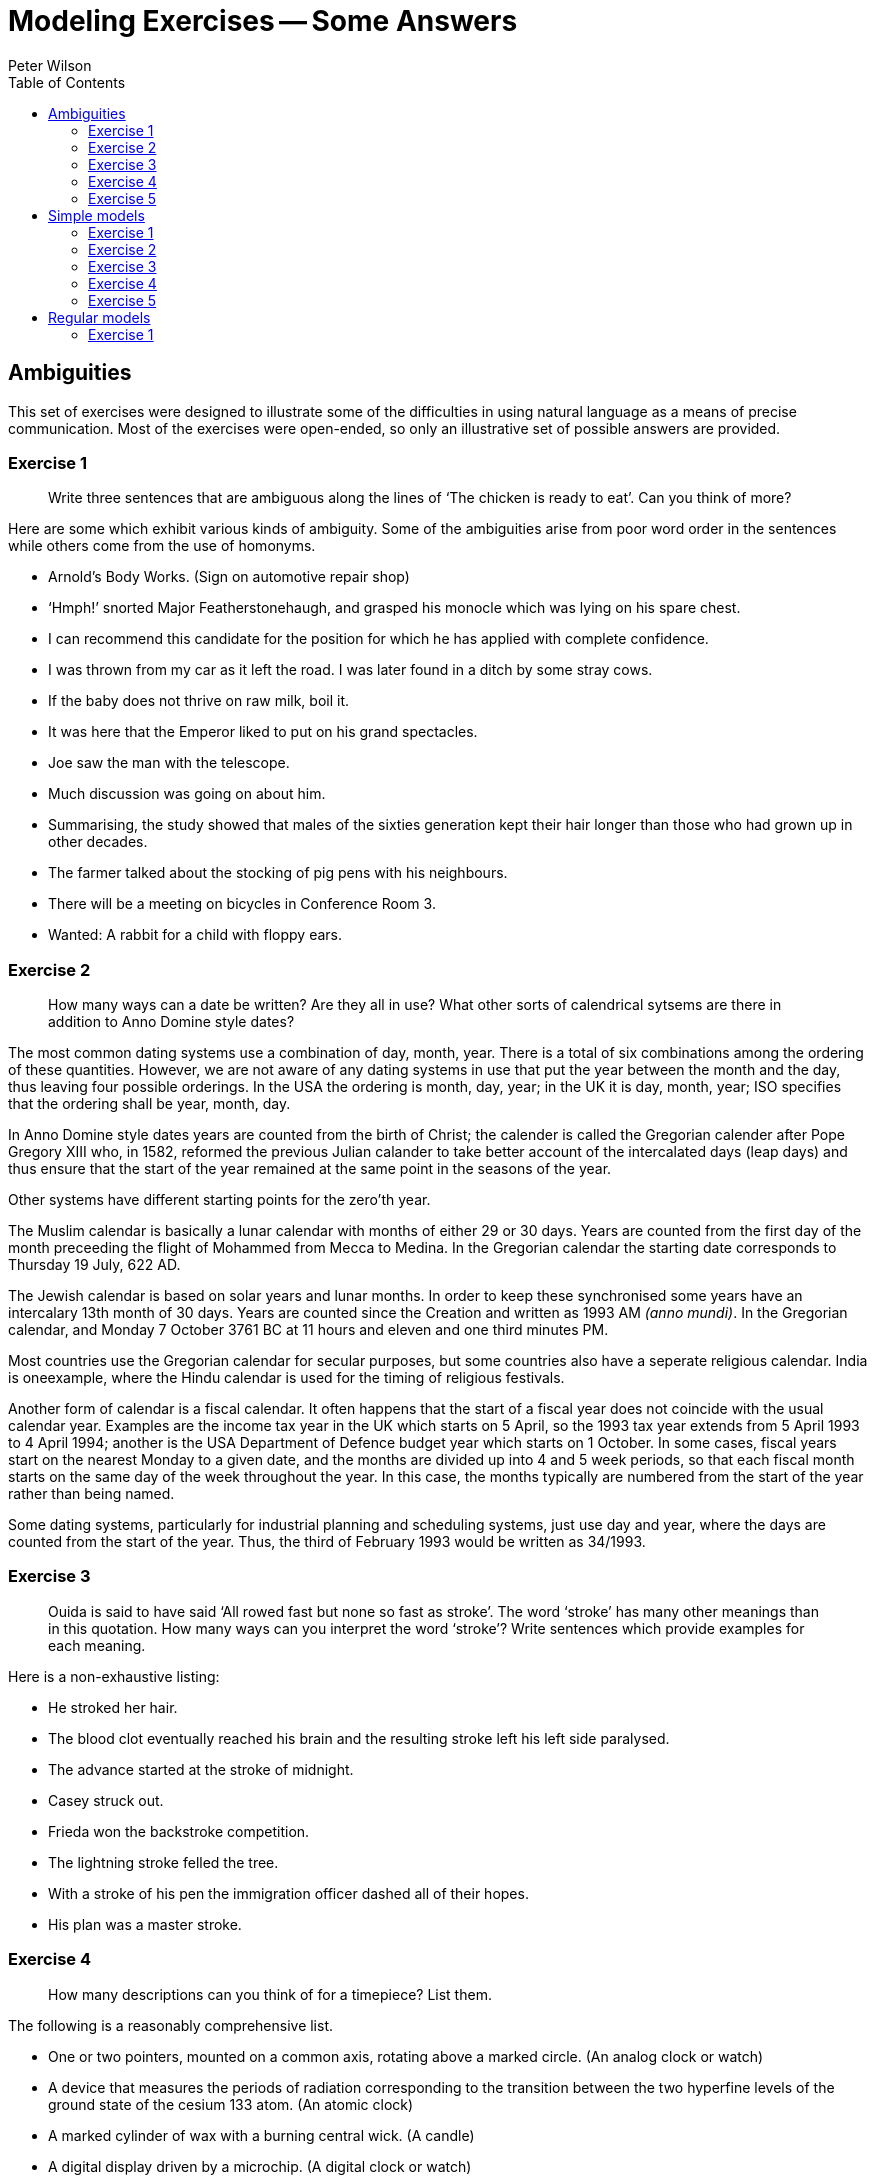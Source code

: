 = Modeling Exercises -- Some Answers
:author: Peter Wilson
:toc:


== Ambiguities

This set of exercises were designed to illustrate some of the
difficulties in using natural language as a means of precise communication.
Most of the exercises were open-ended, so only an illustrative set of possible
answers are provided.


=== Exercise 1

____
Write three sentences that are ambiguous along the lines of
'`The chicken is ready to eat`'. Can you think of more?
____

Here are some which exhibit various kinds of ambiguity. Some of the 
ambiguities arise from poor word order in the sentences while others come from
the use of homonyms.

* Arnold's Body Works. (Sign on automotive repair shop)
* '`Hmph!`' snorted Major Featherstonehaugh, and grasped his monocle which was
lying on his spare chest.
* I can recommend this candidate for the position for which he has applied 
with complete confidence.
* I was thrown from my car as it left the road. I was later found in a
ditch by some stray cows.
* If the baby does not thrive on raw milk, boil it.
* It was here that the Emperor liked to put on his grand spectacles.
* Joe saw the man with the telescope.
* Much discussion was going on about him.
* Summarising, the study showed that males of the sixties generation kept
their hair longer than those who had grown up in other decades.
* The farmer talked about the stocking of pig pens with his neighbours.
* There will be a meeting on bicycles in Conference Room 3.
* Wanted: A rabbit for a child with floppy ears.


=== Exercise 2

____
How many ways can a date be written? Are they all in use?
What other sorts of calendrical sytsems are there in addition to 
Anno Domine style dates?
____

The most common dating systems use a combination of day, month, year. There
is a total of six combinations among the ordering of these quantities. However,
we are not aware of any dating systems in use that put the year between the
month and the day, thus leaving four
possible orderings. In the USA the ordering
is month, day, year; in the UK it is day, month, year; ISO specifies that the
ordering shall be year, month, day.

In Anno Domine style dates years are counted from the birth of Christ; the
calender is called the Gregorian calender after Pope Gregory XIII who, in 1582,
reformed the
previous Julian calander to take better account of the intercalated days
(leap days) and thus ensure that the start of the year remained at the same
point in the seasons of the year.

Other systems have different starting points for the zero'th year.

The Muslim calendar is basically a lunar calendar with months of either
29 or 30 days. Years are counted from the first day of the month preceeding
the flight of Mohammed from Mecca to Medina. In the Gregorian calendar the
starting date corresponds to Thursday 19 July, 622 [.small]#AD#.

The Jewish calendar is based on solar years and lunar months. In order to
keep these synchronised some years have an intercalary 13th month of 30 days.
Years are counted since the Creation and written as 1993 [.small]#AM# _(anno
mundi)_. In the Gregorian calendar,
and Monday 7 October 3761 [.small]#BC# at 11 hours and eleven and one third
minutes [.small]#PM#.

Most countries use the Gregorian calendar for secular purposes, but some 
countries also have a seperate religious calendar.
India is oneexample, where the
Hindu calendar is used for the timing of religious festivals.

Another form of calendar is a fiscal calendar. It often happens that the start
of a fiscal year does not coincide with the usual calendar year. Examples are
the income tax year in the UK which starts on 5 April, so the 1993 tax year
extends from 5 April 1993 to 4 April 1994; another is the USA Department of 
Defence budget year which starts on 1 October. In some cases, fiscal years
start on the nearest Monday to a given date, and the months are divided up into
4 and 5 week periods, so that each fiscal month starts on the same day of the
week throughout the year. In this case, the months typically are numbered from 
the start of the year rather than being named.

Some dating systems, particularly for industrial planning and scheduling
systems, just use day and year, where the days are counted from the start of
the year. Thus, the third of February 1993 would be written as 34/1993.


=== Exercise 3

____
Ouida is said to have said '`All rowed fast but none so fast as stroke`'.
The word '`stroke`' has many other meanings than in this quotation. 
How many ways can you interpret the word '`stroke`'? 
Write sentences which provide examples for each meaning.
____

Here is a non-exhaustive listing:

* He stroked her hair.
* The blood clot eventually reached his brain and the resulting stroke 
left his left side paralysed.
* The advance started at the stroke of midnight.
* Casey struck out.
* Frieda won the backstroke competition.
* The lightning stroke felled the tree.
* With a stroke of his pen the immigration officer dashed all of 
their hopes.
* His plan was a master stroke.


=== Exercise 4

____
How many descriptions can you think of for a timepiece? List them.
____

The following is a reasonably comprehensive list.

* One or two pointers, mounted on a common axis, rotating above a marked
circle. (An analog clock or watch)
* A device that measures the periods of radiation corresponding to the
transition between the two hyperfine levels of the ground state
of the cesium 133 atom. (An atomic clock)
* A marked cylinder of wax with a burning central wick. (A candle)
* A digital display driven by a microchip. (A digital clock or watch)
* Two chambers, one above the other, connected by a thin passage, with 
sand flowing between them. (An hourglass)
* A rod at 45 degrees to the vertical surrounded by a graduated sector.
(A sundial)
* A graduated container with water dripping out of it. (A water clock)


=== Exercise 5

____
Write a more general definition for '`cloverleaf`' that makes no assumptions
about which side of the road people drive on.
____

A traffic arrangement in which one highway passes over another and the
roads connecting the two are in the pattern of a four-leaved clover so that
traffic moving from one highway to the other can merge with the traffic
flow without crossing in front of oncoming vehicles.


== Simple models

This set of exercises is intended to help the reader think about
categorization and classification, and to provide some experience in 
creating some small information models.


=== Exercise 1

____
Develop a categorization system for non-fiction books. (Hint -- think
how they are organised in a library).
____

There are several systems in use for book classification. Two well known
ones are the Library of Congress and the Dewey Decimal Systems.


==== Library of Congress system

The Library of Congress scheme partitions books into 20 classes, each class
being designated by a letter. Subclasses are designated by letter combinations
and topics by a numerical code.
The following is a list of the top-level classes
and the number of subclasses within each of these is given in parentheses.

A&colon;:: General works (10)
B&colon;:: Philosophy, Psychology, Religion (14)
C&colon;:: Auxiliary Sciences of History (9)
D&colon;:: History: General and Old World (19)
E-F&colon;:: History: Western Hemisphere
G&colon;:: Geography, Anthropology, Recreation (8)
H&colon;:: Social Sciences (15)
J&colon;:: Political Science (10)
K&colon;:: Law (8)
L&colon;:: Education (10)
M&colon;:: Music (2)
N&colon;:: Fine Arts (7)
P&colon;:: Language and Literature (18)
Q&colon;:: Science (11)
R&colon;:: Medecine (16)
S&colon;:: Agriculture (5)
T&colon;:: Technology (16)
U&colon;:: Military Science (8)
V&colon;:: Naval Science (9)
Z&colon;:: Bibliography, Library Science


The classification structure extends several levels deep.
As an example of a subclass, here is the listing for
General Works (Class A).

AC&colon;:: Collections
AE&colon;:: Encyclopedias
AG&colon;:: Dictionaries
AI&colon;:: Indexes
AM&colon;:: Museums
AN&colon;:: Newspapers
AP&colon;:: Periodicals
AS&colon;:: Acadamies and Societies
AY&colon;:: Yearbooks, Almanacs, Directories
AZ&colon;:: History of scholarship


==== The Dewey system

In 1873 Melvil Dewey (1851-1931) proposed the classification system that
bears his name. At the top level there are ten classes, numbered from 
000 to 900, in steps of one hundred. Sub-classes are numbered in steps 
of ten, sub-subclasses in steps of one, and so on. The top level of 
this structure is:

000&colon;:: Generalities
100&colon;:: Philosophy and psychology
200&colon;:: Religion
300&colon;:: Social sciences
400&colon;:: Language
500&colon;:: Natural sciences and mathematics
600&colon;:: Technology (Applied sciences)
700&colon;:: The Arts
800&colon;:: Literature and rhetoric
900&colon;:: Geography and history

The system supports several levels of refinement -- a complete listing 
requiring a a book of itself. In order to provide a comparison with the 
Library of Congress system the first-level divisions under 
Generalities (Class 000) are:

010&colon;:: Bibliography
020&colon;:: Library and information sciences
030&colon;:: General encyclopedic works
040&colon;:: (nothing in this sub-class)
050&colon;:: General series and their indexes
060&colon;:: General organisations and museology
070&colon;:: News media, journalism, publishing
080&colon;:: General collections
090&colon;:: Manuscripts and rare books


=== Exercise 2

____
Develop a categorization scheme for the goods sold in your local
grocery store.
____

Here is one classification structure, where we use an indented listing to
show the categories and sub-categories:

* FOOD
** Fresh
** Frozen
** Canned and bottled
** Dried

* DRY GOODS
** Cleaning materials
** Paper goods
** Utensils

* BEVERAGES
** Soda
** Juice
** Dairy
** Alcoholic

Of course, there are many other ways in which we could classify these. For
example, the food category has been classified according to the storage
process. Here is another way to classify food -- by the kind of consumer:

* FOOD
** Baby
** Adult
** Pet
** Gourmet

Yet another way is by the kind of food itself:

* FOOD
** Meat
** Fish
** Vegetable
** Fruit
** Pasta
** Baked
** Dairy 
** etc.

From the food example, it rapidly becomes obvious that there are many 
ways in which things can be classified, and each of the ways is 
appropriate according to the particular view of the classifier. 
It also turns out that often we need multiple classifications. 
For example, a certain baby food may be tinned, pureed
fruit, which cuts across the classifications given above.


=== Exercise 3

____
A book is written by one or more authors and is printed by a single
publisher. +
A book is owned by a person. Sketch a model 
that captures these statements.
____


The following is one possible [.small]#EXPRESS# model.

[source%unnumbered]
----
*)
SCHEMA exercise_2_3;

ENTITY book;
  author       : SET [1:?] OF person;
  published_by : publisher;
END_ENTITY;

ENTITY ownership;
  owner : person;
  item  : book;
END_ENTITY;

ENTITY person;
  name : STRING;
END_ENTITY;

ENTITY publisher;
  name : STRING;
END_ENTITY;

END_SCHEMA;
(*
----


=== Exercise 4

____
Sketch a model of a bicycle. Assume that a bicycle consists of a 
frame, a saddle, handlebars, pedals, and two wheels.
____

In the following models, the decompostion has only been taken to the first
level. That is, the major element in the model, namely the bicycle, has
been completely described, but the components of the bicycle have merely been
noted and not elaborated. The model is very simple as the bicycle just consists
of the noted components.


[source%unnumbered]
----
*)
SCHEMA exercise_2_4;

ENTITY bicycle;
  body         : frame;
  seat         : saddle;
  steered_by   : handlebar;
  driven_by    : SET [2:2] OF pedal;
  supported_by : SET [2:2] OF wheel;
END_ENTITY;

ENTITY frame; (* attributes *) END_ENTITY;
ENTITY saddle; (* attributes *) END_ENTITY;
ENTITY handlebar; (* attributes *) END_ENTITY;
ENTITY pedal; (* attributes *) END_ENTITY;
ENTITY wheel; (* attributes *) END_ENTITY;

END_SCHEMA;
(*
----


=== Exercise 5

____
How does your model change if you include a chain connecting the pedals
to the rear wheel, and also if you consider that a wheel has a hub, 
spokes, a rim and a tire?
____

Having more knowledge about the components of the bicycle leads to 
a richer model. There are several ways in which the information could 
be represented, and we have made a fairly arbitrary choice. It is 
reasonably obvious that a wheel consists of several components, which 
enables us to elaborate on the definition of this entity. We also 
chose to indicate that the pedals, chain and one wheel (usually the 
rear one) together performed the drive train function for the
bicycle. Similarly, the handlebars and the other (front) wheel 
enabled the bicycle to be steered.


[source%unnumbered]
----
*)
SCHEMA exercise_2_5;

ENTITY bicycle;
  body       : frame;
  seat       : saddle;
  steered_by : steering_assembly;
  driven_by  : driving_assembly;
END_ENTITY;

ENTITY frame; (* attributes *) END_ENTITY;
ENTITY saddle; (* attributes *) END_ENTITY;

ENTITY steering_assembly;
  control : handlebar;
  support : wheel;
END_ENTITY;

ENTITY handlebar; (* attributes *) END_ENTITY;

ENTITY wheel;
  center     : hub;
  outer      : rim;
  support    : tire;
  connectors : SET [4:?] OF spoke;
END_ENTITY;

ENTITY hub; (* attributes *) END_ENTITY;
ENTITY rim; (* attributes *) END_ENTITY;
ENTITY tire; (* attributes *) END_ENTITY;
ENTITY spoke; (* attributes *) END_ENTITY;

ENTITY driving_assembly;
  driver     : SET [2:2] OF pedal;
  driven     : wheel;
  connection : chain;
END_ENTITY;

ENTITY pedal; (* attributes *) END_ENTITY;
ENTITY chain; (* attributes *) END_ENTITY;

END_SCHEMA;
(*
----

////
=== Exercise 2.6

____
Use any two other languages to represent the book and bicycle models.
____

We present in the following sections representations in various languages 
of the book and simple bicycle models given
earlier in [.small]#EXPRESS# and [.small]#EXPRESS-G# forms.

==== DAPLEX models

The following is a DAPLEX representation of the book model.

[source%unnumbered]
----
DECLARE Book() ==>> ENTITY
DECLARE Author(Book) ==>> Person
DECLARE PublishedBy(Book) ==> Publisher

DECLARE Person() ==>> ENTITY
DECLARE Name(Person) ==> STRING

DECLARE Publisher ==>> ENTITY
DECLARE Name(Publisher) ==> STRING

DECLARE Ownership() ==>> ENTITY
DECLARE Owner(Ownership) ==> Person
DECLARE Item(Ownership) ==> Book
----


This is the DAPLEX representation for the simple bicycle model.

[source%unnumbered]
----
DECLARE Bicycle() ==>> ENTITY
DECLARE Body(Bicycle) ==> Frame
DECLARE Seat(Bicycle) ==> Saddle
DECLARE SteeredBy(Bicycle) ==> Handlebar
DECLARE DrivenByLeft(Bicycle) ==> Pedal
DECLARE DrivenByRight(Bicycle) ==> Pedal
DECLARE FrontWheel(Bicycle) ==> Wheel
DECLARE RearWheel(Bicycle) ==> Wheel

DECLARE Frame() ==>> ENTITY
DECLARE Saddle() ==>> ENTITY
DECLARE Handlebar ==>> ENTITY
DECLARE Pedal() ==>> ENTITY
DECLARE Wheel() ==>> ENTITY
----


==== GEM models

First we show a GEM representation for the book model.


[source%unnumbered]
----
BOOK(Author: {PERSON}, PublishedBy: PUBLISHER);
PERSON(Name: {c});
PUBLISHER(Name: {c});
OWNERSHIP(Owner: PERSON, Item: BOOK);
----


And now here is the representation for the simple bicycle model.


[source%unnumbered]
----
BICYCLE(Body: FRAME, Seat: SADDLE, SteeredBy: HANDLEBAR,
        DrivenByLeft: PEDAL, DrivenByRight; PEDAL,
        FrontWheel: WHEEL, RearWheel: WHEEL);
FRAME(SerialNo: {c});
SADDLE(Id: {c});
HANDLEBAR(Id: {c});
PEDAL(Id: {c});
WHEEL(Id: {c});
----


==== SQL models

An SQL representation for the book model is:


[source%unnumbered]
----
CREATE TABLE BOOK
  ( PUBLISHED_BY CHAR(50) NOT NULL,
    ISBN         CHAR(20) NOT NULL,
    PRIMARY KEY (ISBN),
    FOREIGN KEY (PUBLISHED_BY) REFERENCES PUBLISHER (NAME) )

CREATE TABLE PUBLISHER
  ( NAME         CHAR(50) NOT NULL,
    PRIMARY KEY (NAME) )

CREATE TABLE PERSON
  ( NAME         CHAR(50) NOT NULL,
    PRIMARY KEY (NAME) )

CREATE TABLE AUTHORSHIP
  ( BOOK         CHAR(20) NOT NULL,
    AUTHOR       CHAR(50) NOT NULL,
    PRIMARY KEY (BOOK, AUTHOR),
    FOREIGN KEY (BOOK) REFERENCES BOOK (ISBN),
    FOREIGN KEY (AUTHOR) REFERENCES PERSON (NAME) )

CREATE TABLE OWNERSHIP
  ( OWNER        CHAR(50) NOT NULL,
    ITEM         CHAR(20) NOT NULL,
    PRIMARY KEY (OWNER, ITEM),
    FOREIGN KEY (OWNER) REFERENCES PERSON (NAME),
    FOREIGN KEY (ITEM) REFERENCES BOOK (ISBN) )
----


And here is an  SQL representation for the simple bicycle model.

[source%unnumbered]
----
CREATE TABLE BICYCLE
  ( FRAME        CHAR(50) NOT NULL,
    SEAT         CHAR(50) NOT NULL,
    HANDLEBAR    CHAR(50) NOT NULL,
    LEFT_PEDAL   CHAR(50) NOT NULL,
    RIGHT_PEDAL  CHAR(50) NOT NULL,
    FRONT_WHEEL  CHAR(50) NOT NULL,
    LEFT_WHEEL   CHAR(50) NOT NULL,
    PRIMARY KEY (FRAME),
    FOREIGN KEY (FRAME) REFERENCES FRAME (ID),
    FOREIGN KEY (SEAT) REFERENCES SADDLE (ID),
    FOREIGN KEY (HANDLEBAR) REFERENCES HANDLEBAR (ID),
    FOREIGN KEY (LEFT_PEDAL) REFERENCES PEDAL (ID),
    FOREIGN KEY (RIGHT_PEDAL) REFERENCES PEDAL (ID),
    FOREIGN KEY (FRONT_WHEEEL) REFERENCES WHEEL (ID),
    FOREIGN KEY (REAR_WHEEL) REFERENCES WHEEL (ID) )

CREATE TABLE FRAME
  ( ID          CHAR(50),
    PRIMARY KEY (ID) )

CREATE TABLE SADDLE
  ( ID          CHAR(50),
    PRIMARY KEY (ID) )

CREATE TABLE HANDLEBAR
  ( ID          CHAR(50),
    PRIMARY KEY (ID) )

CREATE TABLE PEDAL
  ( ID          CHAR(50),
    PRIMARY KEY (ID) )

CREATE TABLE WHEEL
  ( ID          CHAR(50),
    PRIMARY KEY (ID) )
----
////

== Regular models 

The exercises in this set were designed to provide a variety of
modeling tasks.

=== Exercise 1

____
Do the following:

. Write an information model that describes the logical content of a report.
Assume that a report consists of a title and one or more authors, together 
with the publication date. It may have an abstract and may have a table of
contents. The body of the report consists of at least two sections.
Further divisions of the report are subsections and sub-subsections.
Figures and tables may also be included within any sub-subsection, or
higher level partitions. The report may have a bibliography.
. Write an information model that describes a book. A book is similar to
a report with the following exceptions. A book may consist of two or more
parts, each of which must contain two or more chapters. Each chapter
contains at least two sections. There is always a table of contents and 
there is never an abstract, although it may have a preface which serves the
same purpose. A book may have an index.
. Does the above description apply to all books?
. Create an information model that supports both reports and books. Include
anything extra that you feel is necessary that is missing from the above
descriptions.
____

This is a start at the first part of the exercise.


[source%unnumbered]
----
*)
SCHEMA exercise_4_1_1;

TYPE title = STRING; END_TYPE;
TYPE subject = STRING; END_TYPE;
TYPE page_id = STRING; END_TYPE;
TYPE author = STRING; END_TYPE;
TYPE date = STRING; END_TYPE;
TYPE text = LIST [1:?] OF STRING; END_TYPE;
TYPE table = LIST [1:?] OF BINARY; END_TYPE;
TYPE figure = LIST [1:?] OF BINARY; END_TYPE;

ENTITY report;
  start : front_material;
  body  : LIST [2:?] OF section;
  finish : OPTIONAL bibliography;
END_ENTITY;

ENTITY front_material;
  title : subject;
  authors : SET [1:?] OF author;
  issued   : date;
  abstract : OPTIONAL text;
  contents : OPTIONAL table_of_contents;
END_ENTITY;

ENTITY table_of_contents_entry;
  subject : subject;
  placement : OPTIONAL page_id;
END_ENTITY;

ENTITY table_of_contents;
  entries : LIST [1:?] OF UNIQUE table_of_contents_entry;
END_ENTITY;

ENTITY section;
  title : subject;
  body  : OPTIONAL text_andor_insert;
  subdivision : LIST OF sub_section;
END_ENTITY;

ENTITY sub_section;
  title : subject;
  body : OPTIONAL text_andor_insert;
  subdivision : LIST OF subsub_section;
END_ENTITY;

ENTITY text_andor_insert;
  words         : LIST OF UNIQUE text;
  tabulars      : LIST OF UNIQUE table;
  illustrations : LIST OF UNIQUE figure;
END_ENTITY;

-- and so on

END_SCHEMA;
(*
----

////
=== Exercise 4.2

____
Write an information model corresponding
to the following description.

An international company has a number of
ongoing development projects. A project
has a unique name and is located in a specific city.
There are a number of suppliers to the company.
The suppliers have names and may have
several branches, each in a different city.
Suppliers with identical names do not
have branches in the same city. A supplier may
supply one or more different kinds of
parts to the company. A part is identified by a
catalogue number, and also has
a short description. Projects purchase parts from
the nearest location which stocks
the part. The company keeps a record of the
purchase orders (i.e., part, supplier,
and quantity) of each project.
____


=== Exercise 4.3

____
Write an information model corresponding to the following description.

A University is organised into academic,
research and administrative departments.
Administrative staff may work in any kind
of department, but neither academic staff
nor research staff work in the administrative
departments. Academic staff teach
courses and may do research work. Research
staff are limited to research work only.
Administrative staff neither teach nor do research.
All undergraduate and some graduate students attend courses.
There is a fee for each course, the amount of which differs
according to the course. Students are graded
on each course they attend, with a grade
having a value between 0 and 100. It is a
tradition, however, of the University that
no student has ever been graded at either 0
or 100. Some undergraduate students may
be employed part-time to
assist the administrative staff, but only if their grade is 75 or more. 
All staff get paid a salary, the amount of which depends
on their position. Graduate students do research. They may teach not more than
two courses, and are paid at a fixed rate per course. No person under the age
of 18 may be paid, and the retirement age is 65. 
____


=== Exercise 4.4

____
Write an information model about the delivery
of items according to the following description.

The currency of Fluidistan is the G. This is divided into the smaller p and
z units, where G1 = 8p and 1p = 16z. The amount 190z, for example, is written
as G1-7-12. Linear measures in Fluidistan
are the inch and foot, where 1 foot equals
12 inches. The weight measures are the pound
and ounce, where 1 pound is 16 ounces.

The government of Fluidistan operate a mail
delivery service for certain kinds of
item. There are also private delivery services
which will accept any kind of item.
The following are the regulations governing the Fluidistan mail service.

Post Cards&colon;:: The card rate is 1p&nbsp;3z
To qualify for the card rate a postcard
must be of a uniform thickness and no thinner than 0.007 inches. It must be no
larger than 4.25 by 6 inches and no smaller than 3.5 by 5 inches.

Letters&colon;:: The letter rate is 1p&nbsp;13z
for letters weighing one ounce or less.
The rate increases by 1p&nbsp;6z for each additional
ounce or part thereof. An item
weighing more than 11 ounces cannot be sent
at the letter rate. Letters less than
one ounce are non-standard if the length is greater than 11.5 inches or the
height is greater than 6.125 inches or
the thickness is greater than 0.25 inches
or the length to height ratio is not
between 1.3 and 2.5 inclusive. Non-standard
letters are subject to a surcharge of 10z in addition to the standard rate.

Parcels&colon;:: The parcel rate is
G2-4-2 for items not exceeding two pounds in 
weight. The rate increases by by 2p&nbsp;11z for
each additional pound or part thereof,
provided the weight is not greater than ten pounds. Above ten pounds the rate 
increases by 2p&nbsp;8z for each additional
pound or part thereof. Note: Parcels
weighing less than fifteen pounds and
whose length plus girth exceeds seven feet
are chargeable at the fifteen pound rate.

Size Standards&colon;:: Items whose thickness is less than 0.007 inches are not
accepted for delivery. Items less than 0.25
inches in thickness must be rectangular
in shape and at least 3.5 inches high and at least 5 inches long. Items
weighing more than 70 pounds are not accepted for delivery.

Environmental&colon;:: Neither hazardous materials nor live or dead animals
will be accepted for delivery. All 
items, except cards, must be enclosed in some wrapping. Items enclosed in
environmentally sound and recycleable
wrapping are entitled to a discount of ten
percent of the applicable rate; if this results in a fraction of a z, the
rate is rounded up to the nearest z.

____

////


